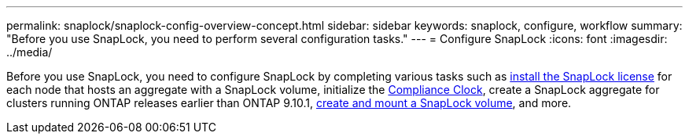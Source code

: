---
permalink: snaplock/snaplock-config-overview-concept.html
sidebar: sidebar
keywords: snaplock, configure, workflow
summary: "Before you use SnapLock, you need to perform several configuration tasks."
---
= Configure SnapLock
:icons: font
:imagesdir: ../media/

[.lead]
Before you use SnapLock, you need to configure SnapLock by completing various tasks such as link:../system-admin/install-license-task.html[install the SnapLock license] for each node that hosts an aggregate with a SnapLock volume, initialize the link:../snaplock/initialize-complianceclock-task.html[Compliance Clock], create a SnapLock aggregate for clusters running ONTAP releases earlier than ONTAP 9.10.1, link:../snaplock/create-snaplock-volume-task.html[create and mount a SnapLock volume], and more.


// 2024-Feb20, ONTAPDOC-1366
// 2023-Jan-31, issue# 764

